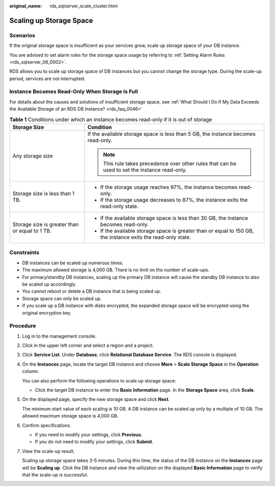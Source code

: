 :original_name: rds_sqlserver_scale_cluster.html

.. _rds_sqlserver_scale_cluster:

Scaling up Storage Space
========================

Scenarios
---------

If the original storage space is insufficient as your services grow, scale up storage space of your DB instance.

You are advised to set alarm rules for the storage space usage by referring to :ref:`Setting Alarm Rules <rds_sqlserver_06_0002>`.

RDS allows you to scale up storage space of DB instances but you cannot change the storage type. During the scale-up period, services are not interrupted.

Instance Becomes Read-Only When Storage Is Full
-----------------------------------------------

For details about the causes and solutions of insufficient storage space, see :ref:`What Should I Do If My Data Exceeds the Available Storage of an RDS DB Instance? <rds_faq_0046>`

.. table:: **Table 1** Conditions under which an instance becomes read-only if it is out of storage

   +------------------------------------------------+---------------------------------------------------------------------------------------------------------------+
   | Storage Size                                   | Condition                                                                                                     |
   +================================================+===============================================================================================================+
   | Any storage size                               | If the available storage space is less than 5 GB, the instance becomes read-only.                             |
   |                                                |                                                                                                               |
   |                                                | .. note::                                                                                                     |
   |                                                |                                                                                                               |
   |                                                |    This rule takes precedence over other rules that can be used to set the instance read-only.                |
   +------------------------------------------------+---------------------------------------------------------------------------------------------------------------+
   | Storage size is less than 1 TB.                | -  If the storage usage reaches 97%, the instance becomes read-only.                                          |
   |                                                | -  If the storage usage decreases to 87%, the instance exits the read-only state.                             |
   +------------------------------------------------+---------------------------------------------------------------------------------------------------------------+
   | Storage size is greater than or equal to 1 TB. | -  If the available storage space is less than 30 GB, the instance becomes read-only.                         |
   |                                                | -  If the available storage space is greater than or equal to 150 GB, the instance exits the read-only state. |
   +------------------------------------------------+---------------------------------------------------------------------------------------------------------------+

Constraints
-----------

-  DB instances can be scaled up numerous times.
-  The maximum allowed storage is 4,000 GB. There is no limit on the number of scale-ups.
-  For primary/standby DB instances, scaling up the primary DB instance will cause the standby DB instance to also be scaled up accordingly.
-  You cannot reboot or delete a DB instance that is being scaled up.
-  Storage space can only be scaled up.
-  If you scale up a DB instance with disks encrypted, the expanded storage space will be encrypted using the original encryption key.

Procedure
---------

#. Log in to the management console.

#. Click |image1| in the upper left corner and select a region and a project.

#. Click **Service List**. Under **Database**, click **Relational Database Service**. The RDS console is displayed.

#. On the **Instances** page, locate the target DB instance and choose **More** > **Scale Storage Space** in the **Operation** column.

   You can also perform the following operations to scale up storage space:

   -  Click the target DB instance to enter the **Basic Information** page. In the **Storage Space** area, click **Scale**.

#. On the displayed page, specify the new storage space and click **Next**.

   The minimum start value of each scaling is 10 GB. A DB instance can be scaled up only by a multiple of 10 GB. The allowed maximum storage space is 4,000 GB.

#. Confirm specifications.

   -  If you need to modify your settings, click **Previous**.
   -  If you do not need to modify your settings, click **Submit**.

#. View the scale-up result.

   Scaling up storage space takes 3-5 minutes. During this time, the status of the DB instance on the **Instances** page will be **Scaling up**. Click the DB instance and view the utilization on the displayed **Basic Information** page to verify that the scale-up is successful.

.. |image1| image:: /_static/images/en-us_image_0000001191211679.png
